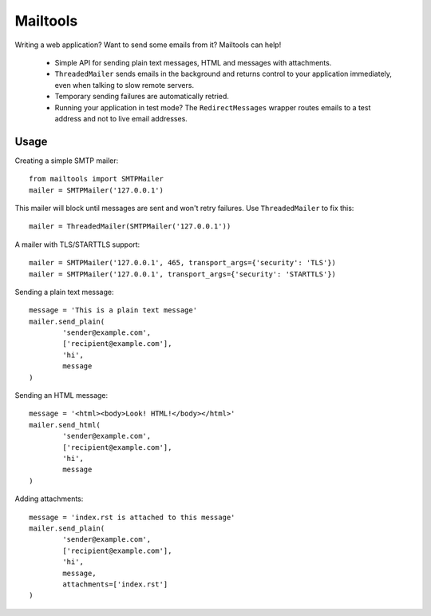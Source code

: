 Mailtools
#########

Writing a web application? Want to send some emails from it? Mailtools can
help!

 - Simple API for sending plain text messages, HTML and messages with
   attachments.

 - ``ThreadedMailer`` sends emails in the background and returns control
   to your application immediately, even when talking to slow remote servers.

 - Temporary sending failures are automatically retried.

 - Running your application in test mode? The ``RedirectMessages`` wrapper
   routes emails to a test address and not to live email addresses.

Usage
=====

Creating a simple SMTP mailer::


	from mailtools import SMTPMailer
        mailer = SMTPMailer('127.0.0.1')

This mailer will block until messages are sent and won't retry failures. Use
``ThreadedMailer`` to fix this::

        mailer = ThreadedMailer(SMTPMailer('127.0.0.1'))

A mailer with TLS/STARTTLS support::

        mailer = SMTPMailer('127.0.0.1', 465, transport_args={'security': 'TLS'})
        mailer = SMTPMailer('127.0.0.1', transport_args={'security': 'STARTTLS'})

Sending a plain text message::

        message = 'This is a plain text message'
        mailer.send_plain(
                'sender@example.com',
                ['recipient@example.com'],
                'hi',
                message
        )

Sending an HTML message::

        message = '<html><body>Look! HTML!</body></html>'
        mailer.send_html(
                'sender@example.com',
                ['recipient@example.com'],
                'hi',
                message
        )

Adding attachments::

        message = 'index.rst is attached to this message'
        mailer.send_plain(
                'sender@example.com',
                ['recipient@example.com'],
                'hi',
                message,
                attachments=['index.rst']
        )


